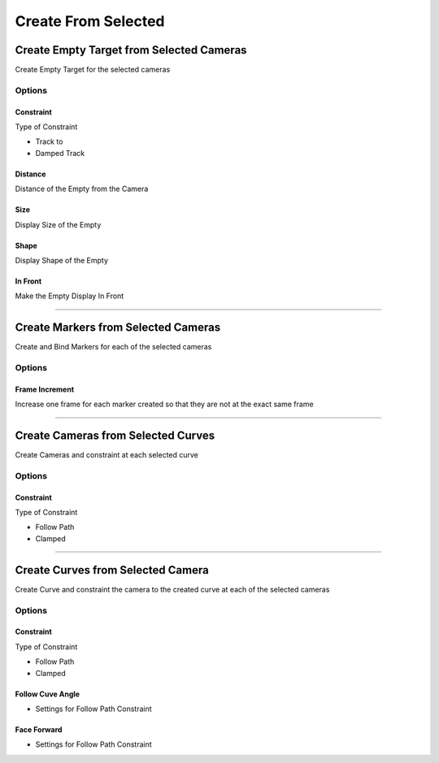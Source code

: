 
Create From Selected
=========================


.. _Empty From Selected:

Create Empty Target from Selected Cameras
------------------------------------------------------

Create Empty Target for the selected cameras

.. image:: /static/CreateCameraTargetEmpties.png

Options
++++++++

Constraint
~~~~~~~~~~~~

Type of Constraint

- Track to
- Damped Track

Distance
~~~~~~~~~~~~

Distance of the Empty from the Camera

Size
~~~~~~~~~~~~

Display Size of the Empty

Shape
~~~~~~~~~~~~
Display Shape of the Empty

In Front
~~~~~~~~~~~~

Make the Empty Display In Front

---------

.. _Marker From Selected:

Create Markers from Selected Cameras
------------------------------------------------------

Create and Bind Markers for each of the selected cameras

.. image:: /static/CreateMarkersFromSelectedCameras.png

Options
++++++++

Frame Increment
~~~~~~~~~~~~~~~~~~~

Increase one frame for each marker created so that they are not at the exact same frame

---------

Create Cameras from Selected Curves
------------------------------------------------------

Create Cameras and constraint at each selected curve

.. image:: /static/CreateCameraFromCurve.png

Options
++++++++

Constraint
~~~~~~~~~~~~

Type of Constraint

- Follow Path
- Clamped

---------

Create Curves from Selected Camera
------------------------------------------------------

Create Curve and constraint the camera to the created curve at each of the selected cameras

.. image:: /static/CreateCurveFromCamera.png

Options
++++++++

Constraint
~~~~~~~~~~~~

Type of Constraint

- Follow Path
- Clamped

Follow Cuve Angle
~~~~~~~~~~~~~~~~~~~~~

- Settings for Follow Path Constraint

Face Forward
~~~~~~~~~~~~~~~~~~~~~

- Settings for Follow Path Constraint
